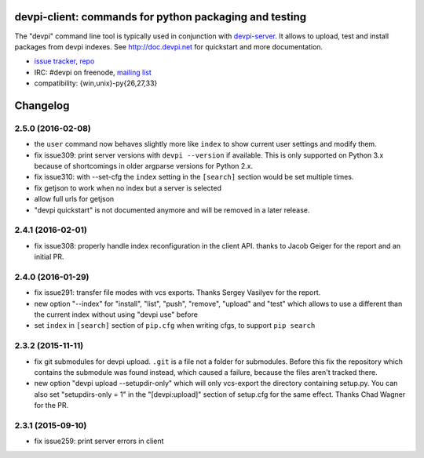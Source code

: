 devpi-client: commands for python packaging and testing
===============================================================

The "devpi" command line tool is typically used in conjunction
with `devpi-server <http://pypi.python.org/pypi/devpi-server>`_.
It allows to upload, test and install packages from devpi indexes.
See http://doc.devpi.net for quickstart and more documentation.

* `issue tracker <https://bitbucket.org/hpk42/devpi/issues>`_, `repo
  <https://bitbucket.org/hpk42/devpi>`_

* IRC: #devpi on freenode, `mailing list
  <https://groups.google.com/d/forum/devpi-dev>`_ 

* compatibility: {win,unix}-py{26,27,33}





Changelog
=========

2.5.0 (2016-02-08)
------------------

- the ``user`` command now behaves slightly more like ``index`` to show
  current user settings and modify them.

- fix issue309: print server versions with ``devpi --version`` if available.
  This is only supported on Python 3.x because of shortcomings in older
  argparse versions for Python 2.x.

- fix issue310: with --set-cfg the ``index`` setting in the ``[search]``
  section would be set multiple times.

- fix getjson to work when no index but a server is selected

- allow full urls for getjson

- "devpi quickstart" is not documented anymore and will be removed
  in a later release.

2.4.1 (2016-02-01)
------------------

- fix issue308: properly handle index reconfiguration in the client API.
  thanks to Jacob Geiger for the report and an initial PR.


2.4.0 (2016-01-29)
------------------

- fix issue291: transfer file modes with vcs exports.  Thanks Sergey
  Vasilyev for the report.

- new option "--index" for "install", "list", "push", "remove", "upload" and
  "test" which allows to use a different than the current index without using
  "devpi use" before

- set ``index`` in ``[search]`` section of ``pip.cfg`` when writing cfgs, to
  support ``pip search``


2.3.2 (2015-11-11)
------------------

- fix git submodules for devpi upload. ``.git`` is a file not a folder for
  submodules. Before this fix the repository which contains the submodule was
  found instead, which caused a failure, because the files aren't tracked there.

- new option "devpi upload --setupdir-only" which will only
  vcs-export the directory containing setup.py. You can also
  set "setupdirs-only = 1" in the "[devpi:upload]" section
  of setup.cfg for the same effect.  Thanks Chad Wagner for the PR.


2.3.1 (2015-09-10)
------------------

- fix issue259: print server errors in client



